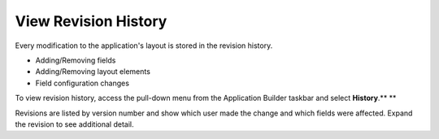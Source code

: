 View Revision History
=====================

Every modification to the application's layout is stored in the revision
history.

-  Adding/Removing fields
-  Adding/Removing layout elements
-  Field configuration changes

To view revision history, access the pull-down menu from the Application
Builder taskbar and select **History**.\ **
**

Revisions are listed by version number and show which user made the
change and which fields were affected. Expand the revision to see
additional detail.
